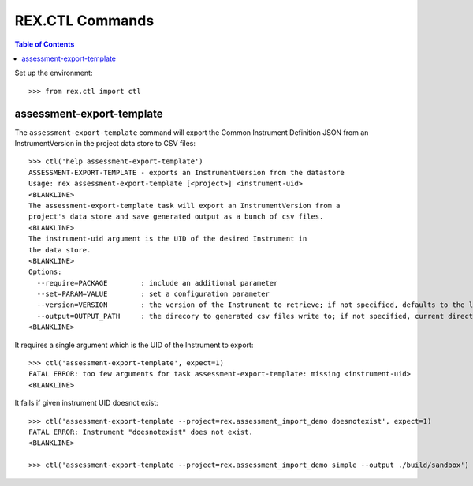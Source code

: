 ****************
REX.CTL Commands
****************

.. contents:: Table of Contents


Set up the environment::

    >>> from rex.ctl import ctl

assessment-export-template
==========================

The ``assessment-export-template`` command will export the Common Instrument
Definition JSON from an InstrumentVersion in the project data store
to CSV files::

    >>> ctl('help assessment-export-template')
    ASSESSMENT-EXPORT-TEMPLATE - exports an InstrumentVersion from the datastore
    Usage: rex assessment-export-template [<project>] <instrument-uid>
    <BLANKLINE>
    The assessment-export-template task will export an InstrumentVersion from a
    project's data store and save generated output as a bunch of csv files.
    <BLANKLINE>
    The instrument-uid argument is the UID of the desired Instrument in
    the data store.
    <BLANKLINE>
    Options:
      --require=PACKAGE        : include an additional parameter
      --set=PARAM=VALUE        : set a configuration parameter
      --version=VERSION        : the version of the Instrument to retrieve; if not specified, defaults to the latest version
      --output=OUTPUT_PATH     : the direcory to generated csv files write to; if not specified, current directory is used
    <BLANKLINE>

It requires a single argument which is the UID of the Instrument to export::

    >>> ctl('assessment-export-template', expect=1)
    FATAL ERROR: too few arguments for task assessment-export-template: missing <instrument-uid>
    <BLANKLINE>

It fails if given instrument UID doesnot exist::

    >>> ctl('assessment-export-template --project=rex.assessment_import_demo doesnotexist', expect=1)
    FATAL ERROR: Instrument "doesnotexist" does not exist.
    <BLANKLINE>

    >>> ctl('assessment-export-template --project=rex.assessment_import_demo simple --output ./build/sandbox')

